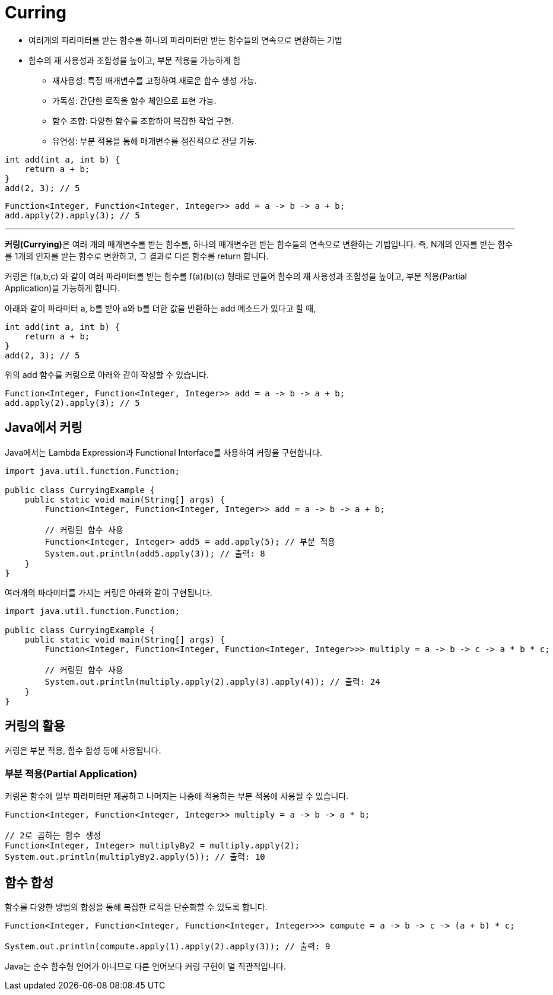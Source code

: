 = Curring

* 여러개의 파라미터를 받는 함수를 하나의 파라미터만 받는 함수들의 연속으로 변환하는 기법
* 함수의 재 사용성과 조합성을 높이고, 부분 적용을 가능하게 함
** 재사용성: 특정 매개변수를 고정하여 새로운 함수 생성 가능.
** 가독성: 간단한 로직을 함수 체인으로 표현 가능.
** 함수 조합: 다양한 함수를 조합하여 복잡한 작업 구현.
** 유연성: 부분 적용을 통해 매개변수를 점진적으로 전달 가능.

[source, java]
----
int add(int a, int b) {
    return a + b;
}
add(2, 3); // 5
----

[source, java]
----
Function<Integer, Function<Integer, Integer>> add = a -> b -> a + b;
add.apply(2).apply(3); // 5
----

---

**커링(Currying)**은 여러 개의 매개변수를 받는 함수를, 하나의 매개변수만 받는 함수들의 연속으로 변환하는 기법입니다. 즉, N개의 인자를 받는 함수를 1개의 인자를 받는 함수로 변환하고, 그 결과로 다른 함수를 return 합니다.

커링은 f(a,b,c) 와 같이 여러 파라미터를 받는 함수를 f(a)(b)(c) 형태로 만들어 함수의 재 사용성과 조합성을 높이고, 부분 적용(Partial Application)을 가능하게 합니다.

아래와 같이 파라미터 a, b를 받아 a와 b를 더한 값을 반환하는 add 메소드가 있다고 할 때,

[source, java]
----
int add(int a, int b) {
    return a + b;
}
add(2, 3); // 5
----

위의 add 함수를 커링으로 아래와 같이 작성할 수 있습니다.

[source, java]
----
Function<Integer, Function<Integer, Integer>> add = a -> b -> a + b;
add.apply(2).apply(3); // 5
----

== Java에서 커링

Java에서는 Lambda Expression과 Functional Interface를 사용하여 커링을 구현합니다.

[source, java]
----
import java.util.function.Function;

public class CurryingExample {
    public static void main(String[] args) {
        Function<Integer, Function<Integer, Integer>> add = a -> b -> a + b;

        // 커링된 함수 사용
        Function<Integer, Integer> add5 = add.apply(5); // 부분 적용
        System.out.println(add5.apply(3)); // 출력: 8
    }
}
----

여러개의 파라미터를 가지는 커링은 아래와 같이 구현됩니다.

[source, java]
----
import java.util.function.Function;

public class CurryingExample {
    public static void main(String[] args) {
        Function<Integer, Function<Integer, Function<Integer, Integer>>> multiply = a -> b -> c -> a * b * c;

        // 커링된 함수 사용
        System.out.println(multiply.apply(2).apply(3).apply(4)); // 출력: 24
    }
}
----

== 커링의 활용

커링은 부분 적용, 함수 합성 등에 사용됩니다.

=== 부분 적용(Partial Application)

커링은 함수에 일부 파라미터만 제공하고 나머지는 나중에 적용하는 부분 적용에 사용될 수 있습니다.

[source, java]
----
Function<Integer, Function<Integer, Integer>> multiply = a -> b -> a * b;

// 2로 곱하는 함수 생성
Function<Integer, Integer> multiplyBy2 = multiply.apply(2);
System.out.println(multiplyBy2.apply(5)); // 출력: 10
----

== 함수 합성

함수를 다양한 방법의 합성을 통해 복잡한 로직을 단순화할 수 있도록 합니다.

[source, java]
----
Function<Integer, Function<Integer, Function<Integer, Integer>>> compute = a -> b -> c -> (a + b) * c;

System.out.println(compute.apply(1).apply(2).apply(3)); // 출력: 9
----

Java는 순수 함수형 언어가 아니므로 다른 언어보다 커링 구현이 덜 직관적입니다.